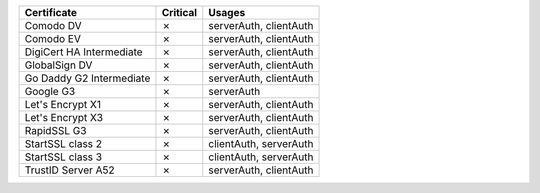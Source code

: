 ========================  ==========  ======================
Certificate               Critical    Usages
========================  ==========  ======================
Comodo DV                 ✗           serverAuth, clientAuth
Comodo EV                 ✗           serverAuth, clientAuth
DigiCert HA Intermediate  ✗           serverAuth, clientAuth
GlobalSign DV             ✗           serverAuth, clientAuth
Go Daddy G2 Intermediate  ✗           serverAuth, clientAuth
Google G3                 ✗           serverAuth
Let's Encrypt X1          ✗           serverAuth, clientAuth
Let's Encrypt X3          ✗           serverAuth, clientAuth
RapidSSL G3               ✗           serverAuth, clientAuth
StartSSL class 2          ✗           clientAuth, serverAuth
StartSSL class 3          ✗           clientAuth, serverAuth
TrustID Server A52        ✗           serverAuth, clientAuth
========================  ==========  ======================